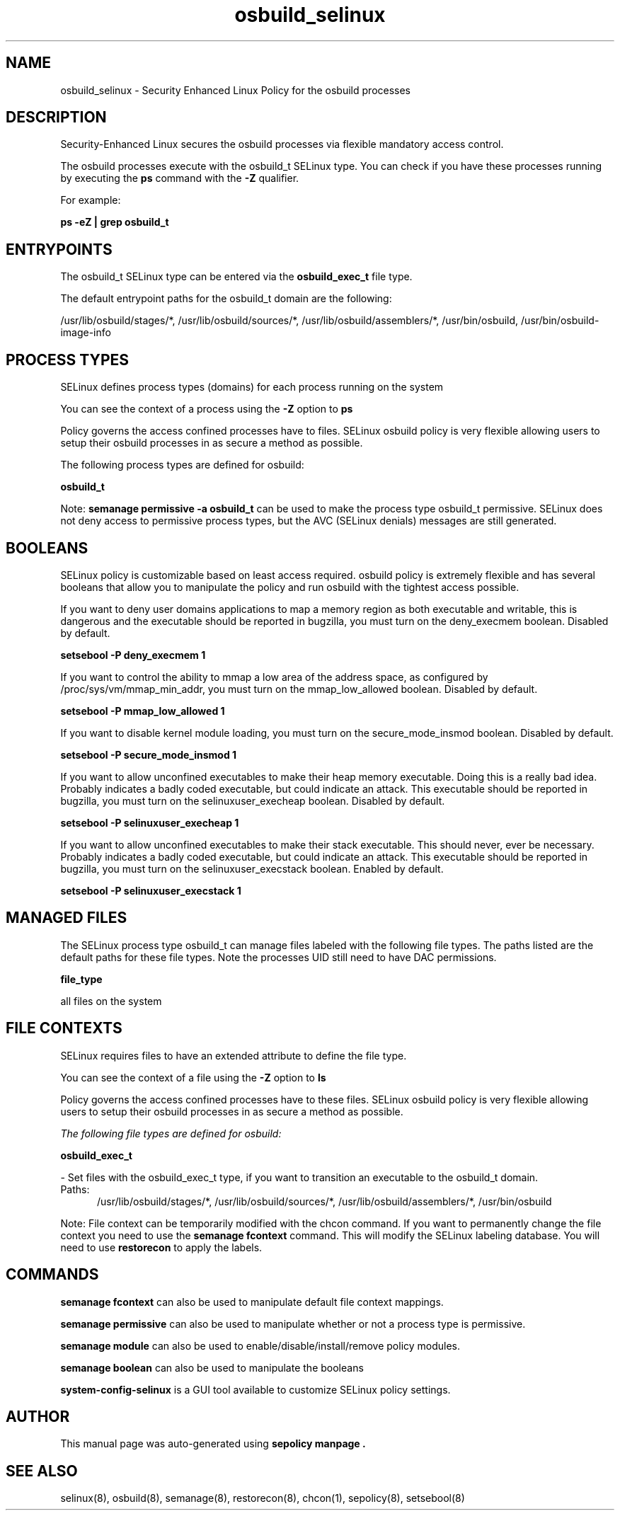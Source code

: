 .TH  "osbuild_selinux"  "8"  "20-06-09" "osbuild" "SELinux Policy osbuild"
.SH "NAME"
osbuild_selinux \- Security Enhanced Linux Policy for the osbuild processes
.SH "DESCRIPTION"

Security-Enhanced Linux secures the osbuild processes via flexible mandatory access control.

The osbuild processes execute with the osbuild_t SELinux type. You can check if you have these processes running by executing the \fBps\fP command with the \fB\-Z\fP qualifier.

For example:

.B ps -eZ | grep osbuild_t


.SH "ENTRYPOINTS"

The osbuild_t SELinux type can be entered via the \fBosbuild_exec_t\fP file type.

The default entrypoint paths for the osbuild_t domain are the following:

/usr/lib/osbuild/stages/*, /usr/lib/osbuild/sources/*, /usr/lib/osbuild/assemblers/*, /usr/bin/osbuild, /usr/bin/osbuild-image-info
.SH PROCESS TYPES
SELinux defines process types (domains) for each process running on the system
.PP
You can see the context of a process using the \fB\-Z\fP option to \fBps\bP
.PP
Policy governs the access confined processes have to files.
SELinux osbuild policy is very flexible allowing users to setup their osbuild processes in as secure a method as possible.
.PP
The following process types are defined for osbuild:

.EX
.B osbuild_t
.EE
.PP
Note:
.B semanage permissive -a osbuild_t
can be used to make the process type osbuild_t permissive. SELinux does not deny access to permissive process types, but the AVC (SELinux denials) messages are still generated.

.SH BOOLEANS
SELinux policy is customizable based on least access required.  osbuild policy is extremely flexible and has several booleans that allow you to manipulate the policy and run osbuild with the tightest access possible.


.PP
If you want to deny user domains applications to map a memory region as both executable and writable, this is dangerous and the executable should be reported in bugzilla, you must turn on the deny_execmem boolean. Disabled by default.

.EX
.B setsebool -P deny_execmem 1

.EE

.PP
If you want to control the ability to mmap a low area of the address space, as configured by /proc/sys/vm/mmap_min_addr, you must turn on the mmap_low_allowed boolean. Disabled by default.

.EX
.B setsebool -P mmap_low_allowed 1

.EE

.PP
If you want to disable kernel module loading, you must turn on the secure_mode_insmod boolean. Disabled by default.

.EX
.B setsebool -P secure_mode_insmod 1

.EE

.PP
If you want to allow unconfined executables to make their heap memory executable.  Doing this is a really bad idea. Probably indicates a badly coded executable, but could indicate an attack. This executable should be reported in bugzilla, you must turn on the selinuxuser_execheap boolean. Disabled by default.

.EX
.B setsebool -P selinuxuser_execheap 1

.EE

.PP
If you want to allow unconfined executables to make their stack executable.  This should never, ever be necessary. Probably indicates a badly coded executable, but could indicate an attack. This executable should be reported in bugzilla, you must turn on the selinuxuser_execstack boolean. Enabled by default.

.EX
.B setsebool -P selinuxuser_execstack 1

.EE

.SH "MANAGED FILES"

The SELinux process type osbuild_t can manage files labeled with the following file types.  The paths listed are the default paths for these file types.  Note the processes UID still need to have DAC permissions.

.br
.B file_type

	all files on the system
.br

.SH FILE CONTEXTS
SELinux requires files to have an extended attribute to define the file type.
.PP
You can see the context of a file using the \fB\-Z\fP option to \fBls\bP
.PP
Policy governs the access confined processes have to these files.
SELinux osbuild policy is very flexible allowing users to setup their osbuild processes in as secure a method as possible.
.PP

.I The following file types are defined for osbuild:


.EX
.PP
.B osbuild_exec_t
.EE

- Set files with the osbuild_exec_t type, if you want to transition an executable to the osbuild_t domain.

.br
.TP 5
Paths:
/usr/lib/osbuild/stages/*, /usr/lib/osbuild/sources/*, /usr/lib/osbuild/assemblers/*, /usr/bin/osbuild

.PP
Note: File context can be temporarily modified with the chcon command.  If you want to permanently change the file context you need to use the
.B semanage fcontext
command.  This will modify the SELinux labeling database.  You will need to use
.B restorecon
to apply the labels.

.SH "COMMANDS"
.B semanage fcontext
can also be used to manipulate default file context mappings.
.PP
.B semanage permissive
can also be used to manipulate whether or not a process type is permissive.
.PP
.B semanage module
can also be used to enable/disable/install/remove policy modules.

.B semanage boolean
can also be used to manipulate the booleans

.PP
.B system-config-selinux
is a GUI tool available to customize SELinux policy settings.

.SH AUTHOR
This manual page was auto-generated using
.B "sepolicy manpage".

.SH "SEE ALSO"
selinux(8), osbuild(8), semanage(8), restorecon(8), chcon(1), sepolicy(8), setsebool(8)